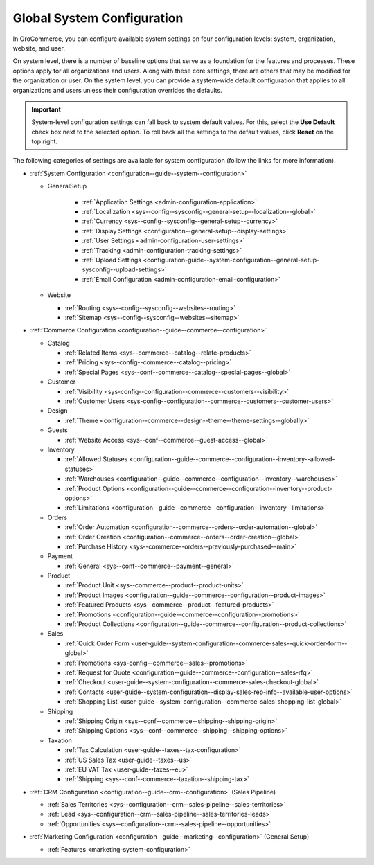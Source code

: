 .. _doc-system-configuration:

Global System Configuration
===========================

In OroCommerce, you can configure available system settings on four configuration levels: system, organization, website, and user.

On system level, there is a number of baseline options that serve as a foundation for the features and processes. These options apply for all organizations and users. Along with these core settings, there are others that may be modified for the organization or user. On the system level, you can provide a system-wide default configuration that applies to all organizations and users unless their configuration overrides the defaults.

.. important:: System-level configuration settings can fall back to system default values. For this, select the **Use Default** check box next to the selected option. To roll back all the settings to the default values, click **Reset** on the top right.

The following categories of settings are available for system configuration (follow the links for more information).

* :ref:`System Configuration <configuration--guide--system--configuration>`

  * GeneralSetup

     * :ref:`Application Settings <admin-configuration-application>`
     * :ref:`Localization <sys--config--sysconfig--general-setup--localization--global>`
     * :ref:`Currency <sys--config--sysconfig--general-setup--currency>`
     * :ref:`Display Settings <configuration--general-setup--display-settings>`
     * :ref:`User Settings <admin-configuration-user-settings>`
     * :ref:`Tracking <admin-configuration-tracking-settings>`
     * :ref:`Upload Settings <configuration-guide--system-configuration--general-setup-sysconfig--upload-settings>`
     * :ref:`Email Configuration <admin-configuration-email-configuration>`

  * Website

    * :ref:`Routing <sys--config--sysconfig--websites--routing>`
    * :ref:`Sitemap <sys--config--sysconfig--websites--sitemap>`

* :ref:`Commerce Сonfiguration <configuration--guide--commerce--configuration>`

  * Catalog

    * :ref:`Related Items <sys--commerce--catalog--relate-products>`
    * :ref:`Pricing <sys--config--commerce--catalog--pricing>`
    * :ref:`Special Pages <sys--conf--commerce--catalog--special-pages--global>`

  * Customer

    * :ref:`Visibility <sys-config--configuration--commerce--customers--visibility>`
    * :ref:`Customer Users <sys-config--configuration--commerce--customers--customer-users>`

  * Design

    * :ref:`Theme <configuration--commerce--design--theme--theme-settings--globally>`

  * Guests

    * :ref:`Website Access <sys--conf--commerce--guest-access--global>`

  * Inventory

    * :ref:`Allowed Statuses <configuration--guide--commerce--configuration--inventory--allowed-statuses>`
    * :ref:`Warehouses <configuration--guide--commerce--configuration--inventory--warehouses>`
    * :ref:`Product Options <configuration--guide--commerce--configuration--inventory--product-options>`
    * :ref:`Limitations <configuration--guide--commerce--configuration--inventory--limitations>`

  * Orders

    * :ref:`Order Automation <configuration--commerce--orders--order-automation--global>`
    * :ref:`Order Creation <configuration--commerce--orders--order-creation--global>`
    * :ref:`Purchase History <sys--commerce--orders--previously-purchased--main>`


  * Payment

    * :ref:`General <sys--conf--commerce--payment--general>`

  * Product

    * :ref:`Product Unit <sys--commerce--product--product-units>`
    * :ref:`Product Images <configuration--guide--commerce--configuration--product-images>`
    * :ref:`Featured Products <sys--commerce--product--featured-products>`
    * :ref:`Promotions <configuration--guide--commerce--configuration--promotions>`
    * :ref:`Product Collections <configuration--guide--commerce--configuration--product-collections>`

  * Sales

    * :ref:`Quick Order Form <user-guide--system-configuration--commerce-sales--quick-order-form--global>`
    * :ref:`Promotions <sys-config--commerce--sales--promotions>`
    * :ref:`Request for Quote <configuration--guide--commerce--configuration--sales-rfq>`
    * :ref:`Checkout <user-guide--system-configuration--commerce-sales-checkout-global>`
    * :ref:`Contacts <user-guide--system-configuration--display-sales-rep-info--available-user-options>`
    * :ref:`Shopping List <user-guide--system-configuration--commerce-sales-shopping-list-global>`

  * Shipping

    * :ref:`Shipping Origin <sys--conf--commerce--shipping--shipping-origin>`
    * :ref:`Shipping Options <sys--conf--commerce--shipping--shipping-options>`

  * Taxation

    * :ref:`Tax Calculation <user-guide--taxes--tax-configuration>`
    * :ref:`US Sales Tax <user-guide--taxes--us>`
    * :ref:`EU VAT Tax <user-guide--taxes--eu>`
    * :ref:`Shipping <sys--conf--commerce--taxation--shipping-tax>`

* :ref:`CRM Configuration <configuration--guide--crm--configuration>` (Sales Pipeline)

  * :ref:`Sales Territories <sys--configuration--crm--sales-pipeline--sales-territories>`
  * :ref:`Lead <sys--configuration--crm--sales-pipeline--sales-territories-leads>`
  * :ref:`Opportunities <sys--configuration--crm--sales-pipeline--opportunities>`

* :ref:`Marketing Configuration <configuration--guide--marketing--configuration>` (General Setup)

  * :ref:`Features <marketing-system-configuration>`
